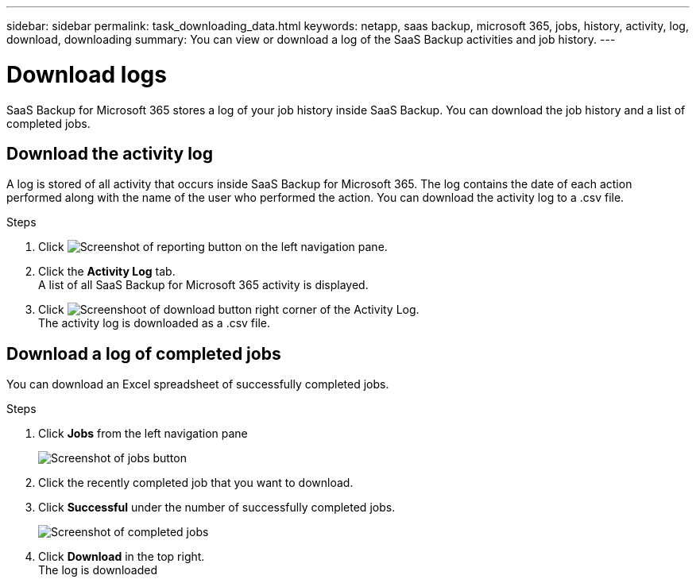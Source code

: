 ---
sidebar: sidebar
permalink: task_downloading_data.html
keywords: netapp, saas backup, microsoft 365, jobs, history, activity, log, download, downloading
summary: You can view or download a log of the SaaS Backup activities and job history.
---

=  Download logs
:hardbreaks:
:nofooter:
:icons: font
:linkattrs:
:imagesdir: ./media/

[.lead]
SaaS Backup for Microsoft 365 stores a log of your job history inside SaaS Backup. You can download the job history and a list of completed jobs.

== Download the activity log
A log is stored of all activity that occurs inside SaaS Backup for Microsoft 365.  The log contains the date of each action performed along with the name of the user who performed the action. You can download the activity log to a .csv file.

.Steps

.	Click image:reporting.gif[Screenshot of reporting button] on the left navigation pane.
.	Click the *Activity Log* tab.
A list of all SaaS Backup for Microsoft 365 activity is displayed.
.	Click image:download_activitylog.gif[Screenshoot of download button right corner of the Activity Log].
The activity log is downloaded as a .csv file.

== Download a log of completed jobs
You can download an Excel spreadsheet of successfully completed jobs.

.Steps

. Click *Jobs* from the left navigation pane
+
image:jobs_button.gif[Screenshot of jobs button]
. Click the recently completed job that you want to download.
. Click *Successful* under the number of successfully completed jobs.
+
image:completed_jobs.gif[Screenshot of completed jobs]
. Click *Download* in the top right.
  The log is downloaded
